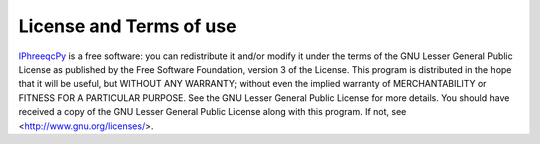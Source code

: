 License and Terms of use
========================

.. _IphreeqcPy: https://bitbucket.org/raviapatel/iphreeqcpy 

`IPhreeqcPy`_ is a free software: you can redistribute it and/or modify it under the terms of the GNU Lesser General Public License as published by the Free Software Foundation, version 3 of the License.   This program is distributed in the hope that it will be useful, but WITHOUT ANY WARRANTY; without even the implied warranty of MERCHANTABILITY or FITNESS FOR A PARTICULAR PURPOSE.  See the GNU Lesser General Public License for more details. You should have received a copy of the GNU Lesser General Public License along with this program.  If not, see <http://www.gnu.org/licenses/>.
